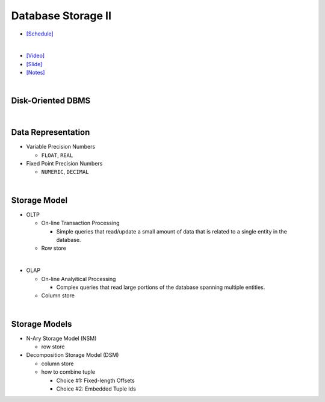 Database Storage II
===================

- `[Schedule] <https://15445.courses.cs.cmu.edu/fall2018/schedule.html>`_
|

- `[Video] <https://www.youtube.com/watch?v=NXRgIsH83xE&list=PLSE8ODhjZXja3hgmuwhf89qboV1kOxMx7&index=4>`_
- `[Slide] <https://15445.courses.cs.cmu.edu/fall2018/slides/04-storage2.pdf>`_
- `[Notes] <https://15445.courses.cs.cmu.edu/fall2018/notes/04-storage2.pdf>`_

|

Disk-Oriented DBMS
--------------------

.. raw:: html

    <img src="https://i.imgur.com/7zZzJLQ.png">


|

Data Representation
-------------------



- Variable Precision Numbers
  
  - ``FLOAT``, ``REAL``

- Fixed Point Precision Numbers

  - ``NUMERIC``, ``DECIMAL``


|

Storage Model
----------------

- OLTP

  - On-line Transaction Processing
  
    - Simple queries that read/update a small amount of data that is related to a single entity in the database.
  - Row store

|

- OLAP

  - On-line Analyitical Processing
  
    - Complex queries that read large portions of the database spanning multiple entities.
  - Column store

|


Storage Models
--------------

- N-Ary Storage Model (NSM)

  - row store

- Decomposition Storage Model (DSM)
  
  - column store
  - how to combine tuple
  
    - Choice #1: Fixed-length Offsets
    - Choice #2: Embedded Tuple Ids


.. raw:: html

    <img src="https://www.xinjianl.com/wp-content/uploads/2019/01/row_model-700x411.png" width="600px">



.. raw:: html

    <img src="https://www.xinjianl.com/wp-content/uploads/2019/01/column_model-700x362.png" width="600px">
